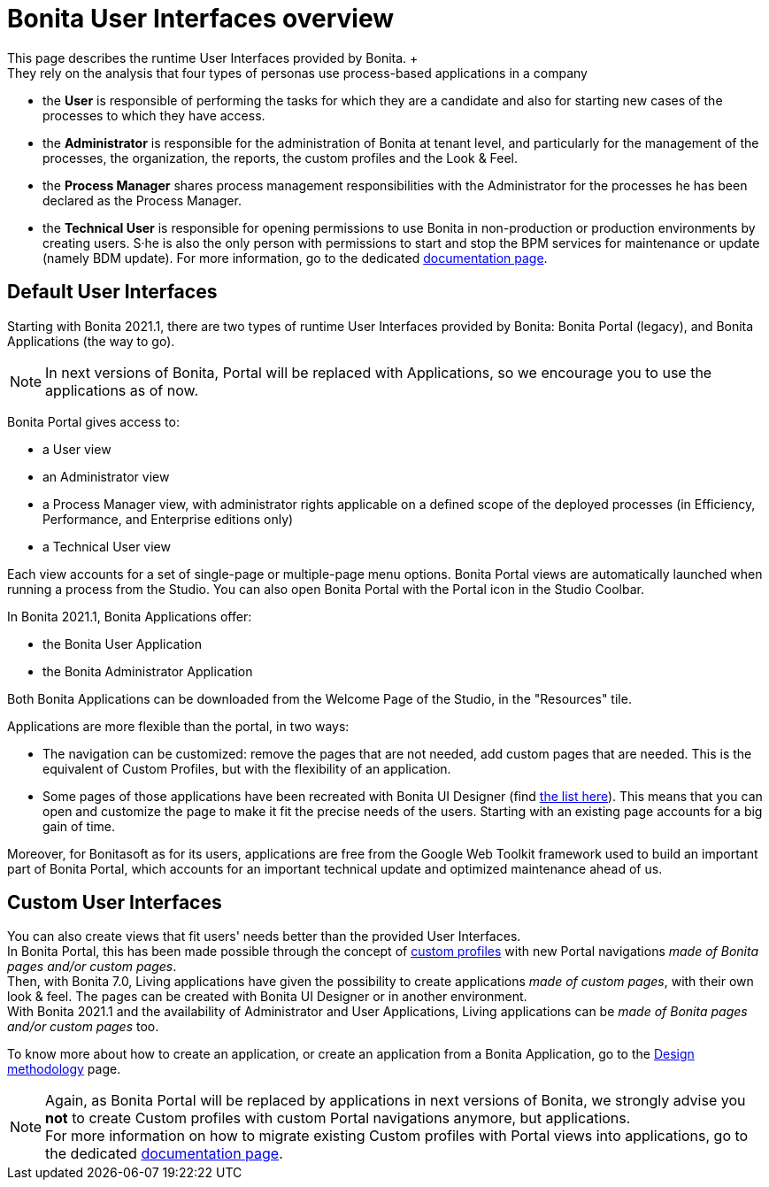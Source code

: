 = Bonita User Interfaces overview
:description: This page describes the runtime User Interfaces provided by Bonita. +

This page describes the runtime User Interfaces provided by Bonita. +
They rely on the analysis that four types of personas use process-based applications in a company:

* the *User* is responsible of performing the tasks for which they are a candidate and also for starting new cases of the processes to which they have access.
* the *Administrator* is responsible for the administration of Bonita at tenant level, and particularly for the management of the processes, the organization, the reports, the custom profiles and the Look & Feel.
* the *Process Manager* shares process management responsibilities with the Administrator for the processes he has been declared as the Process Manager.
* the *Technical User* is responsible for opening permissions to use Bonita in non-production or production environments by creating users. S·he is also the only person with permissions to start and stop the BPM services for maintenance or update (namely BDM update). For more information, go to the dedicated xref:first-steps-after-setup.adoc[documentation page].

== Default User Interfaces

Starting with Bonita 2021.1, there are two types of runtime User Interfaces provided by Bonita: Bonita Portal (legacy), and Bonita Applications (the way to go).

[NOTE]
====

In next versions of Bonita, Portal will be replaced with Applications, so we encourage you to use the applications as of now.
====

Bonita Portal gives access to:

* a User view
* an Administrator view
* a Process Manager view, with administrator rights applicable on a defined scope of the deployed processes (in Efficiency, Performance, and Enterprise editions only)
* a Technical User view

Each view accounts for a set of single-page or multiple-page menu options.
Bonita Portal views are automatically launched when running a process from the Studio. You can also open Bonita Portal with the Portal icon in the Studio Coolbar.

In Bonita 2021.1, Bonita Applications offer:

* the Bonita User Application
* the Bonita Administrator Application

Both Bonita Applications can be downloaded from the Welcome Page of the Studio, in the "Resources" tile.

Applications are more flexible than the portal, in two ways:

* The navigation can be customized: remove the pages that are not needed, add custom pages that are needed. This is the equivalent of Custom Profiles, but with the flexibility of an application.
* Some pages of those applications have been recreated with Bonita UI Designer (find xref:design-methodology.adoc[the list here]). This means that you can open and customize the page to make it fit the precise needs of the users. Starting with an existing page accounts for a big gain of time.

Moreover, for Bonitasoft as for its users, applications are free from the Google Web Toolkit framework used to build an important part of Bonita Portal, which accounts for an important technical update and optimized maintenance ahead of us.

== Custom User Interfaces

You can also create views that fit users' needs better than the provided User Interfaces. +
In Bonita Portal, this has been made possible through the concept of xref:custom-profiles.adoc[custom profiles] with new Portal navigations _made of Bonita pages and/or custom pages_. +
Then, with Bonita 7.0, Living applications have given the possibility to create applications _made of custom pages_, with their own look & feel. The pages can be created with Bonita UI Designer or in another environment. +
With Bonita 2021.1 and the availability of Administrator and User Applications, Living applications can be _made of Bonita pages and/or custom pages_ too.

To know more about how to create an application, or create an application from a Bonita Application, go to the xref:design-methodology.adoc[Design methodology] page.

[NOTE]
====

Again, as Bonita Portal will be replaced by applications in next versions of Bonita, we strongly advise you *not* to create Custom profiles with custom Portal navigations anymore, but applications. +
For more information on how to migrate existing Custom profiles with Portal views into applications, go to the dedicated xref:custom-profiles.adoc[documentation page].
====
